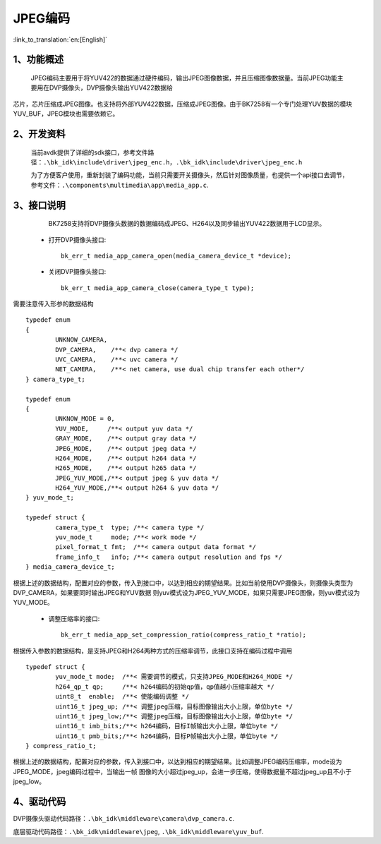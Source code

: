 JPEG编码
=================================

:link_to_translation:`en:[English]`

1、功能概述
--------------------

	JPEG编码主要用于将YUV422的数据通过硬件编码，输出JPEG图像数据，并且压缩图像数据量。当前JPEG功能主要用在DVP摄像头，DVP摄像头输出YUV422数据给

芯片，芯片压缩成JPEG图像。也支持将外部YUV422数据，压缩成JPEG图像。由于BK7258有一个专门处理YUV数据的模块YUV_BUF，JPEG模块也需要依赖它。

2、开发资料
--------------------

	当前avdk提供了详细的sdk接口，参考文件路径：``.\bk_idk\include\driver\jpeg_enc.h``，``.\bk_idk\include\driver\jpeg_enc.h``

	为了方便客户使用，重新封装了编码功能，当前只需要开关摄像头，然后针对图像质量，也提供一个api接口去调节，参考文件：``.\components\multimedia\app\media_app.c``.


3、接口说明
-------------------------------

	BK7258支持将DVP摄像头数据的数据编码成JPEG、H264以及同步输出YUV422数据用于LCD显示。

 - 打开DVP摄像头接口::

 	bk_err_t media_app_camera_open(media_camera_device_t *device);

 - 关闭DVP摄像头接口::

 	bk_err_t media_app_camera_close(camera_type_t type);

需要注意传入形参的数据结构
::

	typedef enum
	{
		UNKNOW_CAMERA,
		DVP_CAMERA,    /**< dvp camera */
		UVC_CAMERA,    /**< uvc camera */
		NET_CAMERA,    /**< net camera, use dual chip transfer each other*/
	} camera_type_t;

	typedef enum
	{
		UNKNOW_MODE = 0,
		YUV_MODE,     /**< output yuv data */
		GRAY_MODE,    /**< output gray data */
		JPEG_MODE,    /**< output jpeg data */
		H264_MODE,    /**< output h264 data */
		H265_MODE,    /**< output h265 data */
		JPEG_YUV_MODE,/**< output jpeg & yuv data */
		H264_YUV_MODE,/**< output h264 & yuv data */
	} yuv_mode_t;

	typedef struct {
		camera_type_t  type; /**< camera type */
		yuv_mode_t     mode; /**< work mode */
		pixel_format_t fmt;  /**< camera output data format */
		frame_info_t   info; /**< camera output resolution and fps */
	} media_camera_device_t;

根据上述的数据结构，配置对应的参数，传入到接口中，以达到相应的期望结果。比如当前使用DVP摄像头，则摄像头类型为DVP_CAMERA，如果要同时输出JPEG和YUV数据
则yuv模式设为JPEG_YUV_MODE，如果只需要JPEG图像，则yuv模式设为YUV_MODE。

 - 调整压缩率的接口::

 	bk_err_t media_app_set_compression_ratio(compress_ratio_t *ratio);

根据传入参数的数据结构，是支持JPEG和H264两种方式的压缩率调节，此接口支持在编码过程中调用
::

	typedef struct {
		yuv_mode_t mode;  /**< 需要调节的模式，只支持JPEG_MODE和H264_MODE */
		h264_qp_t qp;     /**< h264编码的初始qp值，qp值越小压缩率越大 */
		uint8_t  enable;  /**< 使能编码调整 */
		uint16_t jpeg_up; /**< 调整jpeg压缩，目标图像输出大小上限，单位byte */
		uint16_t jpeg_low;/**< 调整jpeg压缩，目标图像输出大小上限，单位byte */
		uint16_t imb_bits;/**< h264编码，目标I帧输出大小上限，单位byte */
		uint16_t pmb_bits;/**< h264编码，目标P帧输出大小上限，单位byte */
	} compress_ratio_t;

根据上述的数据结构，配置对应的参数，传入到接口中，以达到相应的期望结果。比如调整JPEG编码压缩率，mode设为JPEG_MODE，jpeg编码过程中，当输出一帧
图像的大小超过jpeg_up，会进一步压缩，使得数据量不超过jpeg_up且不小于jpeg_low。

4、驱动代码
------------------

DVP摄像头驱动代码路径：``.\bk_idk\middleware\camera\dvp_camera.c``.

底层驱动代码路径：``.\bk_idk\middleware\jpeg``, ``.\bk_idk\middleware\yuv_buf``.
